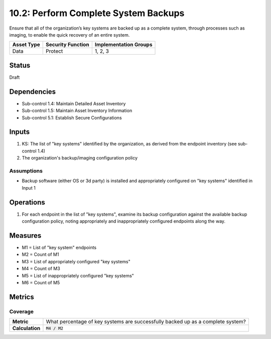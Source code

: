 10.2: Perform Complete System Backups
======================================
Ensure that all of the organization’s key systems are backed up as a complete system, through processes such as imaging, to enable the quick recovery of an entire system.

.. list-table::
	:header-rows: 1

	* - Asset Type
	  - Security Function
	  - Implementation Groups
	* - Data
	  - Protect
	  - 1, 2, 3

Status
------
Draft

Dependencies
------------
* Sub-control 1.4: Maintain Detailed Asset Inventory
* Sub-control 1.5: Maintain Asset Inventory Information
* Sub-control 5.1: Establish Secure Configurations

Inputs
-----------
#. KS: The list of "key systems" identified by the organization, as derived from the endpoint inventory (see sub-control 1.4)
#. The organization's backup/imaging configuration policy

Assumptions
^^^^^^^^^^^
* Backup software (either OS or 3d party) is installed and appropriately configured on "key systems" identified in Input 1

Operations
----------
#. For each endpoint in the list of "key systems", examine its backup configuration against the available backup configuration policy, noting appropriately and inappropriately configured endpoints along the way.

Measures
--------
* M1 = List of "key system" endpoints
* M2 = Count of M1
* M3 = List of appropriately configured "key systems"
* M4 = Count of M3
* M5 = List of inappropriately configured "key systems"
* M6 = Count of M5

Metrics
-------

Coverage
^^^^^^^^
.. list-table::

	* - **Metric**
	  - What percentage of key systems are successfully backed up as a complete system?
	* - **Calculation**
	  - :code:`M4 / M2`

.. history
.. authors
.. license
